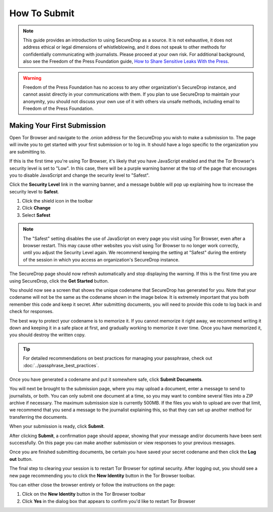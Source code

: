How To Submit
=============

.. note::

   This guide provides an introduction to using SecureDrop as a source.
   It is not exhaustive, it does not address ethical or legal dimensions of
   whistleblowing, and it does not speak to other methods for confidentially
   communicating with journalists. Please proceed at your own risk. For additional
   background, also see the Freedom of the Press Foundation guide, `How to Share Sensitive
   Leaks With the Press <https://freedom.press/news/sharing-sensitive-leaks-press/>`__.


.. warning:: Freedom of the Press Foundation has no access to any other
   organization's SecureDrop instance, and cannot assist directly in your
   communications with them. If you plan to use SecureDrop to maintain your
   anonymity, you should not discuss your own use of it with others via unsafe
   methods, including email to Freedom of the Press Foundation.

Making Your First Submission
----------------------------

Open Tor Browser and navigate to the .onion address for the SecureDrop you wish
to make a submission to. The page will invite you to get started with your
first submission or to log in. It should have a logo specific to the organization
you are submitting to.

|Source Interface with JavaScript Disabled|

If this is the first time you're using Tor Browser, it's likely that you
have JavaScript enabled and that the Tor Browser's security level is set
to "Low". In this case, there will be a purple warning banner at the top of
the page that encourages you to disable JavaScript and change the security
level to "Safest".

|Source Interface Security Slider Warning|

Click the **Security Level** link in the warning banner, and a message bubble
will pop up explaining how to increase the security level to **Safest**.

|Fix JavaScript warning|

1. Click the shield icon in the toolbar
2. Click **Change**
3. Select **Safest**

|Security Slider|

.. note::

   The "Safest" setting disables the use of JavaScript on every page you visit
   using Tor Browser, even after a browser restart. This may cause other
   websites you visit using Tor Browser to no longer work correctly, until
   you adjust the Security Level again. We recommend keeping the setting at
   "Safest" during the entirety of the session in which you access an
   organization's SecureDrop instance.

The SecureDrop page should now refresh automatically and stop displaying
the warning. If this is the first time you are using SecureDrop,
click the **Get Started** button.

|Source Interface with JavaScript Disabled|

You should now see a screen that shows the unique codename that SecureDrop has
generated for you. Note that your codename will not be the same as the codename
shown in the image below. It is extremely important that you both remember this
code and keep it secret. After submitting documents, you will need to provide
this code to log back in and check for responses.

|Memorizing your codename|

The best way to protect your codename is to memorize it. If you cannot memorize
it right away, we recommend writing it down and keeping it in a safe place at
first, and gradually working to memorize it over time. Once you have memorized
it, you should destroy the written copy.

.. tip:: For detailed recommendations on best practices for managing your
   passphrase, check out :doc:`../passphrase_best_practices`.

Once you have generated a codename and put it somewhere safe, click
**Submit Documents**.

You will next be brought to the submission page, where you may
upload a document, enter a message to send to journalists, or both. You
can only submit one document at a time, so you may want to combine
several files into a ZIP archive if necessary. The maximum submission
size is currently 500MB. If the files you wish to upload are over that
limit, we recommend that you send a message to the journalist explaining
this, so that they can set up another method for transferring the
documents.

|Submit a document|

When your submission is ready, click **Submit**.

After clicking **Submit**, a confirmation page should appear, showing
that your message and/or documents have been sent successfully. On this
page you can make another submission or view responses to your previous
messages.

|Confirmation page|

Once you are finished submitting documents, be certain you have saved your
secret codename and then click the **Log out** button.

The final step to clearing your session is to restart Tor Browser for
optimal security. After logging out, you should see a new page recommending
you to click the **New Identity** button in the Tor Browser toolbar.

|Logout|

You can either close the browser entirely or follow the instructions on the page:

1. Click on the **New Identity** button in the Tor Browser toolbar
2. Click **Yes** in the dialog box that appears to confirm you'd like to restart Tor Browser

|Restart TBB|

.. |Source Interface Security Slider Warning| image:: ../images/manual/securedrop-security-slider-warning.png
   :alt: Warning banner: Your Tor Browser's Security Level is too low.
.. |Security Slider| image:: ../images/manual/source-turn-slider-to-high.png
   :alt: Advanced Security Settings in Tor Browser.
.. |Fix JavaScript warning| image:: ../images/manual/security-slider-high.png
   :alt: Example home page displaying instructions to increase Tor Browser's Security Level.
.. |Source Interface with JavaScript Disabled|
  image:: ../images/manual/screenshots/source-index.png
     :alt: Example home page of a SecureDrop instance.
.. |Memorizing your codename|
  image:: ../images/manual/screenshots/source-generate.png
     :alt: Example welcome page displaying a codename.
.. |Submit a document|
  image:: ../images/manual/screenshots/source-submission_entered_text.png
    :alt: Example submission page, where documents and messages can be submitted.
.. |Confirmation page|
  image:: ../images/manual/screenshots/source-lookup.png
    :alt: Example submission page, displaying a confirmation message after a submission was sent successfully.
.. |Logout|
  image:: ../images/manual/screenshots/source-logout_new_identity.png
   :alt: Page displaying instructions to clear your Tor Browser session by resetting your identity.
.. |Restart TBB| image:: ../images/manual/restart-tor-browser.png
   :alt: Dialog box asking for confirmation before Tor Browser is restarted.
.. |Check for response|
  image:: ../images/manual/screenshots/source-enter-codename-in-login.png
    :alt: Example login page asking you to enter your secret codename.
.. |Check for a reply|
  image:: ../images/manual/screenshots/source-checks_for_reply.png
    :alt: Example submission page, displaying a reply from a journalist.
.. |Delete received messages|
  image:: ../images/manual/screenshots/source-deletes_reply.png
    :alt: Example submission page, displaying a confirmation message after a reply was deleted.
